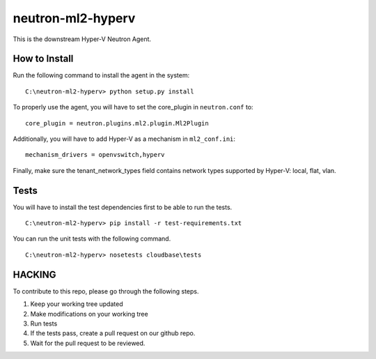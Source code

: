 neutron-ml2-hyperv
==================

This is the downstream Hyper-V Neutron Agent.


How to Install
--------------

Run the following command to install the agent in the system:

::

    C:\neutron-ml2-hyperv> python setup.py install

To properly use the agent, you will have to set the core_plugin in
``neutron.conf`` to:

::

    core_plugin = neutron.plugins.ml2.plugin.Ml2Plugin

Additionally, you will have to add Hyper-V as a mechanism in ``ml2_conf.ini``:

::

    mechanism_drivers = openvswitch,hyperv

Finally, make sure the tenant_network_types field contains network types
supported by Hyper-V: local, flat, vlan.


Tests
-----

You will have to install the test dependencies first to be able to run the
tests.

::

    C:\neutron-ml2-hyperv> pip install -r test-requirements.txt

You can run the unit tests with the following command.

::

    C:\neutron-ml2-hyperv> nosetests cloudbase\tests


HACKING
-------

To contribute to this repo, please go through the following steps.

1. Keep your working tree updated
2. Make modifications on your working tree
3. Run tests
4. If the tests pass, create a pull request on our github repo.
5. Wait for the pull request to be reviewed.
